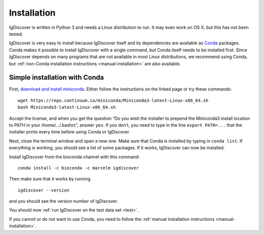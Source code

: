 ============
Installation
============

IgDiscover is written in Python 3 and needs a Linux distribution to run. It may
even work on OS X, but this has not been tested.

IgDiscover is very easy to install because IgDiscover itself and its dependencies are available as
`Conda <http://conda.pydata.org/docs/>`_ packages. Conda makes it possible to install IgDiscover with a single command,
but Conda itself needs to be installed first. Since IgDiscover depends on many programs that are not available in most
Linux distributions, we recommend using Conda, but :ref:`non-Conda installation instructions <manual-installation>` are
also available.


.. _simple-installation:

Simple installation with Conda
------------------------------

First, `download and install miniconda <http://conda.pydata.org/docs/install/quick.html#linux-miniconda-install>`_.
Either follow the instructions on the linked page or try these commands::

	wget https://repo.continuum.io/miniconda/Miniconda3-latest-Linux-x86_64.sh
	bash Miniconda3-latest-Linux-x86_64.sh

Accept the license, and when you get the question “Do you wish the installer to
prepend the Miniconda3 install location to PATH in your /home/.../.bashrc”,
answer ``yes``. If you don’t, you need to type in the line ``export PATH=...``
that the installer prints every time before using Conda or IgDiscover.

Next, close the terminal window and open a new one. Make sure that Conda is
installed by typing in ``conda list``. If everything is working, you should see
a list of some packages. If it works, IgDiscover can now be installed.

Install IgDiscover from the bioconda channel with this command::

	conda install -c bioconda -c marcelm igdiscover

Then make sure that it works by running ::

	igdiscover --version

and you should see the version number of IgDiscover.

You should now :ref:`run IgDiscover on the test data set <test>`.


If you cannot or do not want to use Conda, you need to follow the
:ref:`manual installation instructions <manual-installation>`.
